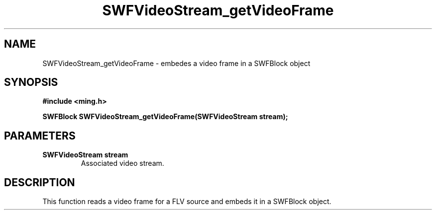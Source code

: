 .\" WARNING! THIS FILE WAS GENERATED AUTOMATICALLY BY c2man!
.\" DO NOT EDIT! CHANGES MADE TO THIS FILE WILL BE LOST!
.TH "SWFVideoStream_getVideoFrame" 3 "23 July 2008" "c2man videostream.c"
.SH "NAME"
SWFVideoStream_getVideoFrame \- embedes a video frame in a SWFBlock object
.SH "SYNOPSIS"
.ft B
#include <ming.h>
.br
.sp
SWFBlock SWFVideoStream_getVideoFrame(SWFVideoStream stream);
.ft R
.SH "PARAMETERS"
.TP
.B "SWFVideoStream stream"
Associated video stream.
.SH "DESCRIPTION"
This function reads a video frame for a FLV source and embeds it in a
SWFBlock object.
